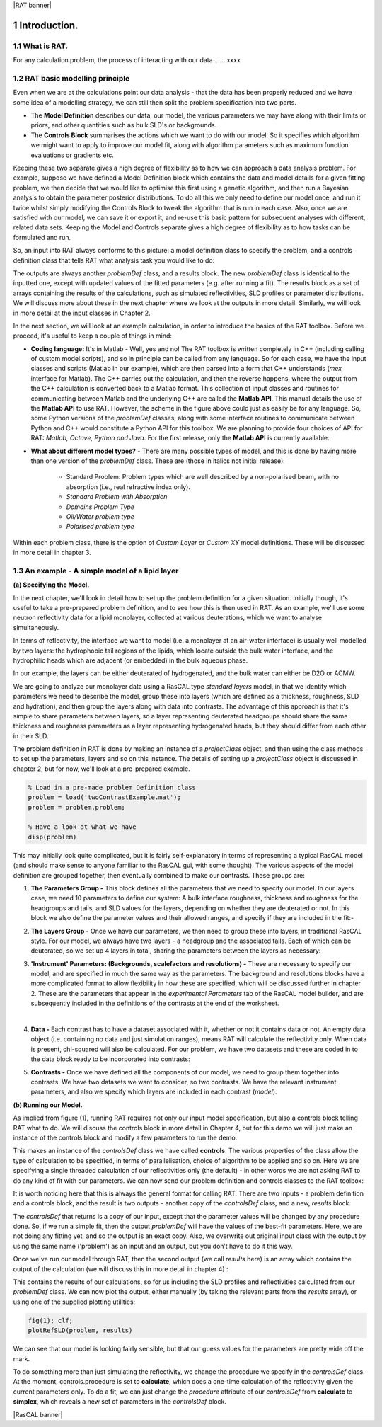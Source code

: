 |RAT banner|

.. _chapter1:

.. section-numbering::

Introduction.
.............

What is RAT.
============
For any calculation problem, the process of interacting with our data …… xxxx

RAT basic modelling principle
=============================
Even when we are at the calculations point our data analysis - that the data has been properly reduced and we have some idea of a modelling strategy, we can still then split the problem specification into two parts.

* The **Model Definition** describes our data, our model, the various parameters we may have along with their limits or priors, and other quantities such as bulk SLD's or backgrounds.
* The **Controls Block** summarises the actions which we want to do with our model. So it specifies which algorithm we might want to apply to improve our model fit, along with algorithm parameters such as maximum function evaluations or gradients etc.

Keeping these two separate gives a high degree of flexibility as to how we can approach a data analysis problem. For example, suppose we have defined a Model Definition block which contains the data and model details for a given fitting problem, we then decide that we would like to optimise this first using a genetic algorithm, and then run a Bayesian analysis to obtain the parameter posterior distributions. To do all this we only need to define our model once, and run it twice whilst simply modifying the Controls Block to tweak the algorithm that is run in each case. Also, once we are satisfied with our model, we can save it or export it, and re-use this basic pattern for subsequent analyses with different, related data sets. Keeping the Model and Controls separate gives a high degree of flexibility as to how tasks can be formulated and run.

So, an input into RAT always conforms to this picture: a model definition class to specify the problem, and a controls definition class that tells RAT what analysis task you would like to do:

.. image:: images/userManual/chapter1/ratInput.png
    :alt: RAT input model

The outputs are always another *problemDef* class, and a results block. The new *problemDef* class is identical to the inputted one, except with updated values of the fitted parameters (e.g. after running a fit). The results block as a set of arrays containing the results of the calculations, such as simulated reflectivities, SLD profiles or parameter distributions. We will discuss more about these in the next chapter where we look at the outputs in more detail. Similarly, we will look in more detail at the input classes in Chapter 2.

In the next section, we will look at an example calculation, in order to introduce the basics of the RAT toolbox. Before we proceed, it's useful to keep a couple of things in mind:

* **Coding language:** It's in Matlab - Well, yes and no! The RAT toolbox is written completely in C++ (including calling of custom model scripts), and so in principle can be called from any language. So for each case, we have the input classes and scripts (Matlab in our example), which are then parsed into a form that C++ understands (*mex* interface for Matlab). The C++ carries out the calculation, and then the reverse happens, where the output from the C++ calculation is converted back to a Matlab format. This collection of input classes and routines for communicating between Matlab and the underlying C++ are called the **Matlab API**. This manual details the use of the **Matlab API** to use RAT. However, the scheme in the figure above could just as easily be for any language. So, some Python versions of the *problemDef* classes, along with some interface routines to communicate between Python and C++ would constitute a Python API for this toolbox. We are planning to provide four choices of API for RAT: *Matlab, Octave, Python and Java*. For the first release, only the **Matlab API** is currently available.

* **What about different model types?** - There are many possible types of model, and this is done by having more than one version of the *problemDef* class. These are (those in italics not initial release):

    * Standard Problem: Problem types which are well described by a non-polarised beam, with no absorption (i.e., real refractive index only). 
    * *Standard Problem with Absorption*
    * *Domains Problem Type*
    * *Oil/Water problem type*
    * *Polarised problem type*

Within each problem class, there is the option of *Custom Layer* or *Custom XY* model definitions. These will be discussed in more detail in chapter 3.

An example - A simple model of a lipid layer
============================================

**(a) Specifying the Model.**

In the next chapter, we'll look in detail how to set up the problem definition for a given situation. Initially though, it's useful to take a pre-prepared problem definition, and to see how this is then used in RAT. As an example, we'll use some neutron reflectivity data for a lipid monolayer, collected at various deuterations, which we want to analyse simultaneously.

In terms of reflectivity, the interface we want to model (i.e. a monolayer at an air-water interface) is usually well modelled by two layers: the hydrophobic tail regions of the lipids, which locate outside the bulk water interface, and the hydrophilic heads which are adjacent (or embedded) in the bulk aqueous phase. 

In our example, the layers can be either deuterated of hydrogenated, and the bulk water can either be D2O or ACMW.

.. image:: images/userManual/chapter1/lipidMonolayer.png
    :alt: The lipid monolayer example

We are going to analyze our monolayer data using a RasCAL type *standard layers* model, in that we identify which parameters we need to describe the model, group these into layers (which are defined as a thickness, roughness, SLD and hydration), and then group the layers along with data into contrasts. The advantage of this approach is that it's simple to share parameters between layers, so a layer representing deuterated headgroups should share the same thickness and roughness parameters as a layer representing hydrogenated heads, but they should differ from each other in their SLD. 

The problem definition in RAT is done by making an instance of a *projectClass* object, and then using the class methods to set up the parameters, layers and so on this instance. The details of setting up a *projectClass* object is discussed in chapter 2, but for now, we'll look at a pre-prepared example.

.. code:: MATLAB

    % Load in a pre-made problem Definition class
    problem = load('twoContrastExample.mat');
    problem = problem.problem;

    % Have a look at what we have
    disp(problem)


.. image:: images/userManual/chapter1/lipidModel-1.png
    :alt: The lipid monolayer model output display (first half)
.. image:: images/userManual/chapter1/lipidModel-2.png
    :alt: The lipid monolayer model output display (second half)

This may initially look quite complicated, but it is fairly self-explanatory in terms of representing a typical RasCAL model (and should make sense to anyone familiar to the RasCAL gui, with some thought). The various aspects of the model definition are grouped together, then eventually combined to make our contrasts. These groups are:

1. **The Parameters Group -** This block defines all the parameters that we need to specify our model. In our layers case, we need 10 parameters to define our system: A bulk interface roughness, thickness and roughness for the headgroups and tails, and SLD values for the layers, depending on whether they are deuterated or not. In this block we also define the parameter values and their allowed ranges, and specify if they are included in the fit:-

.. image:: images/userManual/chapter1/parameterGroup.png
    :alt: The parameter group

2. **The Layers Group -** Once we have our parameters, we then need to group these into layers, in traditional RasCAL style. For our model, we always have two layers - a headgroup and the associated tails. Each of which can be deuterated, so we set up 4 layers in total, sharing the parameters between the layers as necessary: 

.. image:: images/userManual/chapter1/layersGroup.png
    :alt: The layers group

3. **'Instrument' Parameters: (Backgrounds, scalefactors and resolutions) -** These are necessary to specify our model, and are specified in much the same way as the parameters. The background and resolutions blocks have a more complicated format to allow flexibility in how these are specified, which will be discussed further in chapter 2. These are the parameters that appear in the *experimental Parameters* tab of the RasCAL model builder, and are subsequently included in the definitions of the contrasts at the end of the worksheet.

|
 
4. **Data -** Each contrast has to have a dataset associated with it, whether or not it contains data or not. An empty data object (i.e. containing no data and just simulation ranges), means RAT will calculate the reflectivity only. When data is present, chi-squared will also be calculated. For our problem, we have two datasets and these are coded in to the data block ready to be incorporated into contrasts:

.. image:: images/userManual/chapter1/dataGroup.png
    :alt: The data group

5. **Contrasts -** Once we have defined all the components of our model, we need to group them together into contrasts. We have two datasets we want to consider, so two contrasts. We have the relevant instrument parameters, and also we specify which layers are included in each contrast (*model*). 

.. image:: images/userManual/chapter1/contrastGroup.png
    :alt: The contrast group

**(b) Running our Model.**

As implied from figure (1), running RAT requires not only our input model specification, but also a controls block telling RAT what to do. We will discuss the controls block in more detail in Chapter 4, but for this demo we will just make an instance of the controls block and modify a few parameters to run the demo:

.. image:: images/userManual/chapter1/controlDef.png
    :alt: ControlDef

This makes an instance of the *controlsDef* class we have called **controls**. The various properties of the class allow the type of calculation to be specified, in terms of parallelisation, choice of algorithm to be applied and so on. Here we are specifying a single threaded calculation of our reflectivities only (the default) - in other words we are not asking RAT to do any kind of fit with our parameters. We can now send our problem definition and controls classes to the RAT toolbox:

.. image:: images/userManual/chapter1/ratRun.png
    :alt: RAT run

It is worth noticing here that this is always the general format for calling RAT. There are two inputs - a problem definition and a controls block, and the result is two outputs - another copy of the *controlsDef* class, and a new, *results* block. 

The *controlsDef* that returns is a copy of our input, except that the parameter values will be changed by any procedure done. So, if we run a simple fit, then the output *problemDef* will have the values of the best-fit parameters. Here, we are not doing any fitting yet, and so the output is an exact copy. Also, we overwrite out original input class with the output by using the same name ('problem') as an input and an output, but you don’t have to do it this way.

Once we've run our model through RAT, then the second output (we call *results* here) is an array which contains the output of the calculation (we will discuss this in more detail in chapter 4) :

.. image:: images/userManual/chapter1/dispResults.png
    :alt: disp(results)

This contains the results of our calculations, so for us including the SLD profiles and reflectivities calculated from our *problemDef* class. We can now plot the output, either manually (by taking the relevant parts from the *results* array), or using one of the supplied plotting utilities:

.. code:: MATLAB

    fig(1); clf;
    plotRefSLD(problem, results)

.. image:: images/userManual/chapter1/plots.png
    :alt: reflectivity and SLD plots

We can see that our model is looking fairly sensible, but that our guess values for the parameters are pretty wide off the mark.

To do something more than just simulating the reflectivity, we change the procedure we specify in the *controlsDef* class. At the moment, controls.procedure is set to **calculate**, which does a one-time calculation of the reflectivity given the current parameters only. To do a fit, we can just change the *procedure* attribute of our *controlsDef* from **calculate** to **simplex**, which reveals a new set of parameters in the *controlsDef* block.

|RasCAL banner|